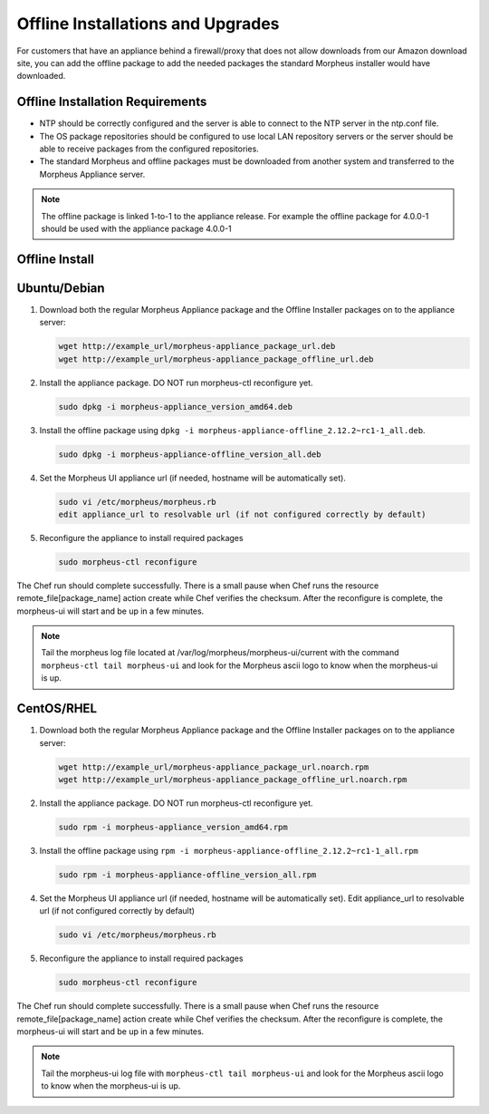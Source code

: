.. _offline-installation:

Offline Installations and Upgrades
----------------------------------

For customers that have an appliance behind a firewall/proxy that does not allow downloads from our Amazon download site, you can add the offline package to add the needed packages the standard Morpheus installer would have downloaded.

Offline Installation Requirements
^^^^^^^^^^^^^^^^^^^^^^^^^^^^^^^^^

- NTP should be correctly configured and the server is able to connect to the NTP server in the ntp.conf file.
- The OS package repositories should be configured to use local LAN repository servers or the server should be able to receive packages from the configured repositories.
- The standard Morpheus and offline packages must be downloaded from another system and transferred to the Morpheus Appliance server.

.. NOTE:: The offline package is linked 1-to-1 to the appliance release. For example the offline package for 4.0.0-1 should be used with the appliance package 4.0.0-1

Offline Install
^^^^^^^^^^^^^^^

Ubuntu/Debian
^^^^^^^^^^^^^

#. Download both the regular Morpheus Appliance package and the Offline Installer packages on to the appliance server:

   .. code-block:: bash

    wget http://example_url/morpheus-appliance_package_url.deb
    wget http://example_url/morpheus-appliance_package_offline_url.deb

#. Install the appliance package. DO NOT run morpheus-ctl reconfigure yet.

   .. code-block:: bash

    sudo dpkg -i morpheus-appliance_version_amd64.deb

#. Install the offline package using ``dpkg -i morpheus-appliance-offline_2.12.2~rc1-1_all.deb``.

   .. code-block:: bash

    sudo dpkg -i morpheus-appliance-offline_version_all.deb

#. Set the Morpheus UI appliance url (if needed, hostname will be automatically set).

   .. code-block:: bash

    sudo vi /etc/morpheus/morpheus.rb
    edit appliance_url to resolvable url (if not configured correctly by default)

#. Reconfigure the appliance to install required packages

   .. code-block:: bash

    sudo morpheus-ctl reconfigure

The Chef run should complete successfully. There is a small pause when Chef runs the resource remote_file[package_name] action create while Chef verifies the checksum. After the reconfigure is complete, the morpheus-ui will start and be up in a few minutes.

.. NOTE:: Tail the morpheus log file located at /var/log/morpheus/morpheus-ui/current with the command ``morpheus-ctl tail morpheus-ui`` and look for the Morpheus ascii logo to know when the morpheus-ui is up.

CentOS/RHEL
^^^^^^^^^^^

#. Download both the regular Morpheus Appliance package and the Offline Installer packages on to the appliance server:

   .. code-block:: bash

    wget http://example_url/morpheus-appliance_package_url.noarch.rpm
    wget http://example_url/morpheus-appliance_package_offline_url.noarch.rpm

#. Install the appliance package. DO NOT run morpheus-ctl reconfigure yet.

   .. code-block:: bash

    sudo rpm -i morpheus-appliance_version_amd64.rpm

#. Install the offline package using ``rpm -i morpheus-appliance-offline_2.12.2~rc1-1_all.rpm``

   .. code-block:: bash

    sudo rpm -i morpheus-appliance-offline_version_all.rpm

#. Set the Morpheus UI appliance url (if needed, hostname will be automatically set). Edit appliance_url to resolvable url (if not configured correctly by default)

   .. code-block:: bash

    sudo vi /etc/morpheus/morpheus.rb

#. Reconfigure the appliance to install required packages

   .. code-block:: bash

    sudo morpheus-ctl reconfigure

The Chef run should complete successfully. There is a small pause when Chef runs the resource remote_file[package_name] action create while Chef verifies the checksum. After the reconfigure is complete, the morpheus-ui will start and be up in a few minutes.

.. NOTE:: Tail the morpheus-ui log file with ``morpheus-ctl tail morpheus-ui`` and look for the Morpheus ascii logo to know when the morpheus-ui is up.
